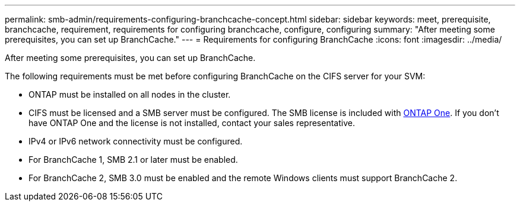 ---
permalink: smb-admin/requirements-configuring-branchcache-concept.html
sidebar: sidebar
keywords: meet, prerequisite, branchcache, requirement, requirements for configuring branchcache, configure, configuring
summary: "After meeting some prerequisites, you can set up BranchCache."
---
= Requirements for configuring BranchCache
:icons: font
:imagesdir: ../media/

[.lead]
After meeting some prerequisites, you can set up BranchCache.

The following requirements must be met before configuring BranchCache on the CIFS server for your SVM:

* ONTAP must be installed on all nodes in the cluster.
* CIFS must be licensed and a SMB server must be configured. The SMB license is included with link:https://docs.netapp.com/us-en/ontap/system-admin/manage-licenses-concept.html#licenses-included-with-ontap-one[ONTAP One]. If you don't have ONTAP One and the license is not installed, contact your sales representative. 
* IPv4 or IPv6 network connectivity must be configured.
* For BranchCache 1, SMB 2.1 or later must be enabled.
* For BranchCache 2, SMB 3.0 must be enabled and the remote Windows clients must support BranchCache 2.

// 2024-Mar-28, ONTAPDOC-1366